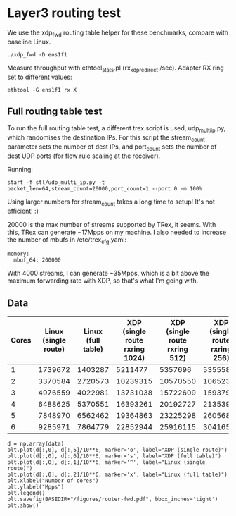 * Layer3 routing test
We use the xdp_fwd routing table helper for these benchmarks, compare with
baseline Linux.

: ./xdp_fwd -D ens1f1

Measure throughput with ethtool_stats.pl (rx_xdp_redirect /sec). Adapter RX ring
set to different values:

: ethtool -G ens1f1 rx X

** Full routing table test

To run the full routing table test, a different trex script is used,
udp_multi_ip.py, which randomises the destination IPs. For this script the
stream_count parameter sets the number of dest IPs, and port_count sets the
number of dest UDP ports (for flow rule scaling at the receiver).

Running:

: start -f stl/udp_multi_ip.py -t packet_len=64,stream_count=20000,port_count=1 --port 0 -m 100%

Using larger numbers for stream_count takes a long time to setup! It's not
efficient! :)

20000 is the max number of streams supported by TRex, it seems. With this, TRex
can generate ~17Mpps on my machine. I also needed to increase the number of
mbufs in /etc/trex_cfg.yaml:

#+begin_example
  memory:
    mbuf_64: 200000
#+end_example

With 4000 streams, I can generate ~35Mpps, which is a bit above the maximum
forwarding rate with XDP, so that's what I'm going with.

** Data

#+NAME: fwd_data
| Cores | Linux (single route) | Linux (full table) | XDP (single route rxring 1024) | XDP (single route rxring 512) | XDP (single route rxring 256) | XDP (full table) |
|-------+----------------------+--------------------+--------------------------------+-------------------------------+-------------------------------+------------------|
|     1 |              1739672 |            1403287 |                        5211477 |                       5357696 |                       5355583 |          3614416 |
|     2 |              3370584 |            2720573 |                       10239315 |                      10570550 |                      10652337 |          7210401 |
|     3 |              4976559 |            4022981 |                       13731038 |                      15722609 |                      15937977 |         11117472 |
|     4 |              6488625 |            5370551 |                       16393261 |                      20192727 |                      21353932 |         15044133 |
|     5 |              7848970 |            6562462 |                       19364863 |                      23225298 |                      26056821 |         18806884 |
|     6 |              9285971 |            7864779 |                       22852944 |                      25916115 |                      30416566 |         22238077 |


#+BEGIN_SRC ipython :session :exports both :results raw drawer :var data=fwd_data
d = np.array(data)
plt.plot(d[:,0], d[:,5]/10**6, marker='o', label="XDP (single route)")
plt.plot(d[:,0], d[:,6]/10**6, marker='s', label="XDP (full table)")
plt.plot(d[:,0], d[:,1]/10**6, marker='^', label="Linux (single route)")
plt.plot(d[:,0], d[:,2]/10**6, marker='x', label="Linux (full table)")
plt.xlabel("Number of cores")
plt.ylabel("Mpps")
plt.legend()
plt.savefig(BASEDIR+"/figures/router-fwd.pdf", bbox_inches='tight')
plt.show()
#+END_SRC

#+RESULTS:
:results:
# Out[156]:
[[file:./obipy-resources/8lBmxR.svg]]
:end:
